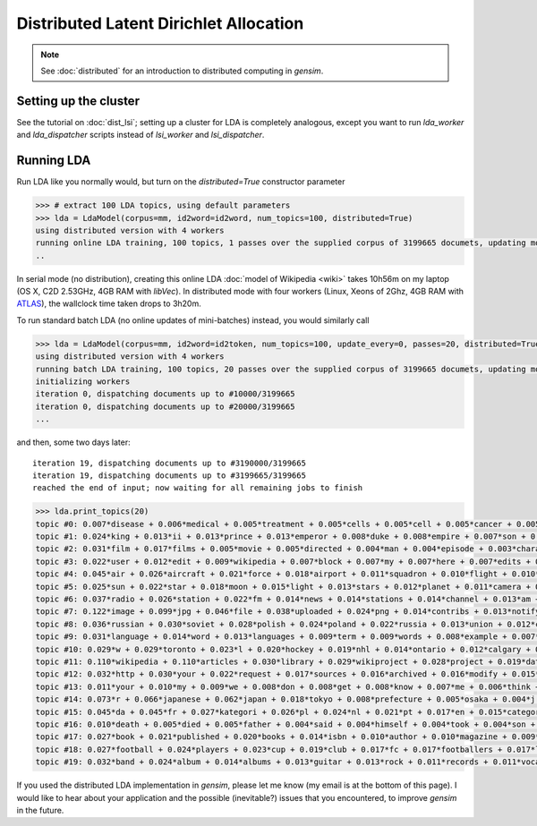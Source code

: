 .. _dist_lda:

Distributed Latent Dirichlet Allocation
============================================


.. note::
  See :doc:`distributed` for an introduction to distributed computing in `gensim`.


Setting up the cluster
_______________________

See the tutorial on :doc:`dist_lsi`; setting up a cluster for LDA is completely
analogous, except you want to run `lda_worker` and `lda_dispatcher` scripts instead
of `lsi_worker` and `lsi_dispatcher`.

Running LDA
____________

Run LDA like you normally would, but turn on the `distributed=True` constructor
parameter

.. sourcecode:: pycon

    >>> # extract 100 LDA topics, using default parameters
    >>> lda = LdaModel(corpus=mm, id2word=id2word, num_topics=100, distributed=True)
    using distributed version with 4 workers
    running online LDA training, 100 topics, 1 passes over the supplied corpus of 3199665 documets, updating model once every 40000 documents
    ..


In serial mode (no distribution), creating this online LDA :doc:`model of Wikipedia <wiki>`
takes 10h56m on my laptop (OS X, C2D 2.53GHz, 4GB RAM with `libVec`).
In distributed mode with four workers (Linux, Xeons of 2Ghz, 4GB RAM
with `ATLAS <http://math-atlas.sourceforge.net/>`_), the wallclock time taken drops to 3h20m.

To run standard batch LDA (no online updates of mini-batches) instead, you would similarly
call

.. sourcecode:: pycon

    >>> lda = LdaModel(corpus=mm, id2word=id2token, num_topics=100, update_every=0, passes=20, distributed=True)
    using distributed version with 4 workers
    running batch LDA training, 100 topics, 20 passes over the supplied corpus of 3199665 documets, updating model once every 3199665 documents
    initializing workers
    iteration 0, dispatching documents up to #10000/3199665
    iteration 0, dispatching documents up to #20000/3199665
    ...

and then, some two days later::

    iteration 19, dispatching documents up to #3190000/3199665
    iteration 19, dispatching documents up to #3199665/3199665
    reached the end of input; now waiting for all remaining jobs to finish

.. sourcecode:: pycon

    >>> lda.print_topics(20)
    topic #0: 0.007*disease + 0.006*medical + 0.005*treatment + 0.005*cells + 0.005*cell + 0.005*cancer + 0.005*health + 0.005*blood + 0.004*patients + 0.004*drug
    topic #1: 0.024*king + 0.013*ii + 0.013*prince + 0.013*emperor + 0.008*duke + 0.008*empire + 0.007*son + 0.007*china + 0.007*dynasty + 0.007*iii
    topic #2: 0.031*film + 0.017*films + 0.005*movie + 0.005*directed + 0.004*man + 0.004*episode + 0.003*character + 0.003*cast + 0.003*father + 0.003*mother
    topic #3: 0.022*user + 0.012*edit + 0.009*wikipedia + 0.007*block + 0.007*my + 0.007*here + 0.007*edits + 0.007*blocked + 0.006*revert + 0.006*me
    topic #4: 0.045*air + 0.026*aircraft + 0.021*force + 0.018*airport + 0.011*squadron + 0.010*flight + 0.010*military + 0.008*wing + 0.007*aviation + 0.007*f
    topic #5: 0.025*sun + 0.022*star + 0.018*moon + 0.015*light + 0.013*stars + 0.012*planet + 0.011*camera + 0.010*mm + 0.009*earth + 0.008*lens
    topic #6: 0.037*radio + 0.026*station + 0.022*fm + 0.014*news + 0.014*stations + 0.014*channel + 0.013*am + 0.013*racing + 0.011*tv + 0.010*broadcasting
    topic #7: 0.122*image + 0.099*jpg + 0.046*file + 0.038*uploaded + 0.024*png + 0.014*contribs + 0.013*notify + 0.013*logs + 0.013*picture + 0.013*flag
    topic #8: 0.036*russian + 0.030*soviet + 0.028*polish + 0.024*poland + 0.022*russia + 0.013*union + 0.012*czech + 0.011*republic + 0.011*moscow + 0.010*finland
    topic #9: 0.031*language + 0.014*word + 0.013*languages + 0.009*term + 0.009*words + 0.008*example + 0.007*names + 0.007*meaning + 0.006*latin + 0.006*form
    topic #10: 0.029*w + 0.029*toronto + 0.023*l + 0.020*hockey + 0.019*nhl + 0.014*ontario + 0.012*calgary + 0.011*edmonton + 0.011*hamilton + 0.010*season
    topic #11: 0.110*wikipedia + 0.110*articles + 0.030*library + 0.029*wikiproject + 0.028*project + 0.019*data + 0.016*archives + 0.012*needing + 0.009*reference + 0.009*statements
    topic #12: 0.032*http + 0.030*your + 0.022*request + 0.017*sources + 0.016*archived + 0.016*modify + 0.015*changes + 0.015*creation + 0.014*www + 0.013*try
    topic #13: 0.011*your + 0.010*my + 0.009*we + 0.008*don + 0.008*get + 0.008*know + 0.007*me + 0.006*think + 0.006*question + 0.005*find
    topic #14: 0.073*r + 0.066*japanese + 0.062*japan + 0.018*tokyo + 0.008*prefecture + 0.005*osaka + 0.004*j + 0.004*sf + 0.003*kyoto + 0.003*manga
    topic #15: 0.045*da + 0.045*fr + 0.027*kategori + 0.026*pl + 0.024*nl + 0.021*pt + 0.017*en + 0.015*categoria + 0.014*es + 0.012*kategorie
    topic #16: 0.010*death + 0.005*died + 0.005*father + 0.004*said + 0.004*himself + 0.004*took + 0.004*son + 0.004*killed + 0.003*murder + 0.003*wife
    topic #17: 0.027*book + 0.021*published + 0.020*books + 0.014*isbn + 0.010*author + 0.010*magazine + 0.009*press + 0.009*novel + 0.009*writers + 0.008*story
    topic #18: 0.027*football + 0.024*players + 0.023*cup + 0.019*club + 0.017*fc + 0.017*footballers + 0.017*league + 0.011*season + 0.007*teams + 0.007*goals
    topic #19: 0.032*band + 0.024*album + 0.014*albums + 0.013*guitar + 0.013*rock + 0.011*records + 0.011*vocals + 0.009*live + 0.008*bass + 0.008*track



If you used the distributed LDA implementation in `gensim`, please let me know (my
email is at the bottom of this page). I would like to hear about your application and
the possible (inevitable?) issues that you encountered, to improve `gensim` in the future.
